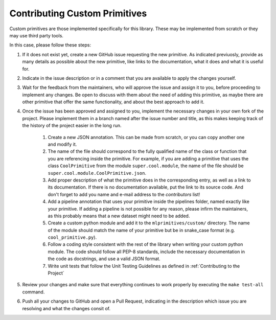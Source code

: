 Contributing Custom Primitives
==============================

Custom primitives are those implemented specifically for this library. These may be implemented
from scratch or they may use third party tools.

In this case, please follow these steps:

1. If it does not exist yet, create a new GitHub issue requesting the new primitive. As indicated
   previuosly, provide as many details as possible about the new primitive, like links to the
   documentation, what it does and what it is useful for.
2. Indicate in the issue description or in a comment that you are available to apply the changes
   yourself.
3. Wait for the feedback from the maintainers, who will approve the issue and assign it to you,
   before proceeding to implement any changes. Be open to discuss with them about the need
   of adding this primitive, as maybe there are other primitive that offer the same functionality,
   and about the best approach to add it.
4. Once the issue has been approved and assigned to you, implement the necessary changes in your
   own fork of the project. Please implement them in a branch named after the issue number and
   title, as this makes keeping track of the history of the project easier in the long run.

    1. Create a new JSON annotation. This can be made from scratch, or you can copy another one
       and modify it.
    2. The name of the file should correspond to the fully qualified name of the class or function
       that you are referencing inside the primitive. For example, if you are adding a primitive
       that uses the class ``CoolPrimitive`` from the module ``super.cool.module``, the name of
       the file should be ``super.cool.module.CoolPrimitive.json``.
    3. Add proper description of what the primitive does in the corresponding entry, as well as a
       link to its documentation. If there is no documentation available, put the link to its
       source code. And don't forget to add you name and e-mail address to the `contributors` list!
    4. Add a pipeline annotation that uses your primitive inside the pipelines folder, named exactly
       like your primitive. If adding a pipeline is not possible for any reason, please infirm the
       maintainers, as this probably means that a new dataset might need to be added.
    5. Create a custom python module and add it to the ``mlprimitives/custom/`` directory.  The name
       of the module should match the name of your primitive but be in snake_case format (e.g.
       ``cool_primitive.py``).
    6. Follow a coding style consistent with the rest of the library when writing your custom python
       module.  The code should follow all PEP-8 standards, include the necessary documentation in
       the code as docstrings, and use a valid JSON format.
    7. Write unit tests that follow the Unit Testing Guidelines as defined in :ref:`Contributing to the Project`

5. Review your changes and make sure that everything continues to work properly by executing the
   ``make test-all`` command.
6. Push all your changes to GitHub and open a Pull Request, indicating in the description which
   issue you are resolving and what the changes consit of.
